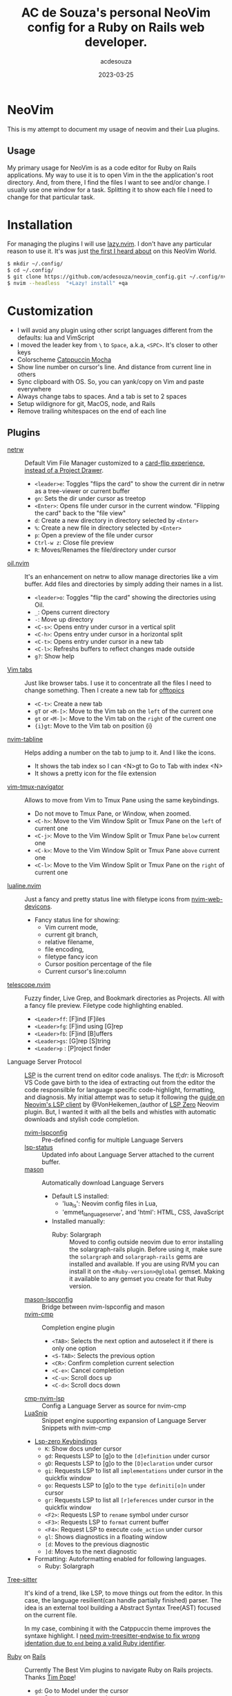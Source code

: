#+title:  AC de Souza's personal NeoVim config for a Ruby on Rails web developer.
#+author: acdesouza
#+date:   2023-03-25

* NeoVim

  This is my attempt to document my usage of neovim and their Lua plugins.

** Usage

   My primary usage for NeoVim is as a code editor for Ruby on Rails applications.
   My way to use it is to open Vim in the the application's root directory. And, from there, I find the files I want to see and/or change.
   I usually use one window for a task. Splitting it to show each file I need to change for that particular task.


* Installation

  For managing the plugins I will use [[https://github.com/folke/lazy.nvim][lazy.nvim]].
  I don't have any particular reason to use it. It's was just _the first I heard about_ on this NeoVim World.

  #+begin_src bash
  $ mkdir ~/.config/
  $ cd ~/.config/
  $ git clone https://github.com/acdesouza/neovim_config.git ~/.config/nvim
  $ nvim --headless  "+Lazy! install" +qa
  #+end_src


* Customization

  - I will avoid any plugin using other script languages different from the defaults: lua and VimScript
  - I moved the leader key from ~\~ to ~Space~, a.k.a, ~<SPC>~. It's closer to other keys
  - Colorscheme [[https://github.com/catppuccin/nvim][Catppuccin Mocha]]
  - Show line number on cursor's line. And distance from current line in others
  - Sync clipboard with OS. So, you can yank/copy on Vim and paste everywhere
  - Always change tabs to spaces. And a tab is set to 2 spaces
  - Setup wildignore for git, MacOS, node, and Rails
  - Remove trailing whitespaces on the end of each line

** Plugins

  - [[https://www.vim.org/scripts/script.php?script_id=1075][netrw]] :: Default Vim File Manager customized to a [[http://vimcasts.org/blog/2013/01/oil-and-vinegar-split-windows-and-project-drawer/][card-flip experience, instead of a Project Drawer]].
    - ~<leader>e~: Toggles "flips the card" to show the current dir in netrw as a tree-viewer or current buffer
    - ~gn~: Sets the dir under cursor as treetop
    - ~<Enter>~: Opens file under cursor in the current window. "Flipping the card" back to the "file view"
    - ~d~: Create a new directory in directory selected by ~<Enter>~
    - ~%~: Create a new file in directory selected by ~<Enter>~
    - ~p~: Open a preview of the file under cursor
    - ~Ctrl-w z~: Close file preview
    - ~R~:  Moves/Renames the file/directory under cursor

  - [[https://github.com/stevearc/oil.nvim][oil.nvim]] :: It's an enhancement on netrw to allow manage directories like a vim buffer. Add files and directories by simply adding their names in a list.
    - ~<leader>o~: Toggles "flip the card" showing the directories using Oil.
    - ~_~: Opens current directory
    - ~-~: Move up directory
    - ~<C-s>~: Opens entry under cursor in a vertical split
    - ~<C-h>~: Opens entry under cursor in a horizontal split
    - ~<C-t>~: Opens entry under cursor in a new tab
    - ~<C-l>~: Refreshs buffers to reflect changes made outside
    - ~g?~: Show help

  - [[https://vim.fandom.com/wiki/Using_tab_pages][Vim tabs]] :: Just like browser tabs. I use it to concentrate all the files I need to change something. Then I create a new tab for _offtopics_
    - ~<C-t>~: Create a new tab
    - ~gT~ or ~<M-[>~: Move to the Vim tab on the ~left~ of the current one
    - ~gt~ or ~<M-]>~: Move to the Vim tab on the ~right~ of the current one
    - ~{i}gt~: Move to the Vim tab on position {i}

  - [[https://github.com/crispgm/nvim-tabline][nvim-tabline]] :: Helps adding a number on the tab to jump to it. And I like the icons.
    - It shows the tab index so I can <N>gt to Go to Tab with index <N>
    - It shows a pretty icon for the file extension

  - [[https://github.com/christoomey/vim-tmux-navigator][vim-tmux-navigator]] :: Allows to move from Vim to Tmux Pane using the same keybindings.
    - Do not move to Tmux Pane, or Window, when zoomed.
    - ~<C-h>~: Move to the Vim Window Split or Tmux Pane on the ~left~ of current one
    - ~<C-j>~: Move to the Vim Window Split or Tmux Pane ~below~ current one
    - ~<C-k>~: Move to the Vim Window Split or Tmux Pane ~above~ current one
    - ~<C-l>~: Move to the Vim Window Split or Tmux Pane on the ~right~ of current one

  - [[https://github.com/nvim-lualine/lualine.nvim][lualine.nvim]] :: Just a fancy and pretty status line with filetype icons from [[https://github.com/nvim-tree/nvim-web-devicons][nvim-web-devicons]].
    - Fancy status line for showing:
      - Vim current mode,
      - current git branch,
      - relative filename,
      - file encoding,
      - filetype fancy icon
      - Cursor position percentage of the file
      - Current cursor's line:column

  - [[https://github.com/nvim-telescope/telescope.nvim][telescope.nvim]] :: Fuzzy finder, Live Grep, and Bookmark directories as Projects. All with a fancy file preview. Filetype code highlighting enabled.
    - ~<Leader>ff~: [F]ind [F]iles
    - ~<Leader>fg~: [F]ind using [G]rep
    - ~<Leader>fb~: [F]ind [B]uffers
    - ~<Leader>gs~: [G]rep [S]tring
    - ~<Leader>p~ : [P]roject finder


  - Language Server Protocol :: [[https://langserver.org][LSP]] is the current trend on editor code analisys.
    The /tl;dr:/ is Microsoft VS Code gave birth to the idea of extracting out from the editor the code responsilble for language specific code-highlight, formatting, and diagnosis.
    My initial attempt was to setup it following the [[https://vonheikemen.github.io/devlog/tools/neovim-lsp-client-guide/][guide on Neovim's LSP client]] by @VonHeikemen_(author of [[https://github.com/VonHeikemen/lsp-zero.nvim][LSP Zero]] Neovim plugin. But, I wanted it with all the bells and whistles with automatic downloads and stylish code completion.
    - [[https://github.com/neovim/nvim-lspconfig][nvim-lspconfig]] :: Pre-defined config for multiple Language Servers
    - [[https://github.com/nvim-lua/lsp-status.nvim][lsp-status]] :: Updated info about Language Server attached to the current buffer.
    - [[https://github.com/williamboman/mason.nvim][mason]] :: Automatically download Language Servers
      - Default LS installed:
        - 'lua_ls': Neovim config files in Lua,
        - 'emmet_language_server', and 'html': HTML, CSS, JavaScript
      - Installed manually:
        - Ruby: Solargraph :: Moved to config outside neovim due to error installing the solargraph-rails plugin.
          Before using it, make sure the ~solargraph~ and ~solargraph-rails~ gems are installed and available. If you are using RVM you can install it on the ~<Ruby-version>@global~ gemset. Making it available to any gemset you create for that Ruby version.

    - [[https://github.com/williamboman/mason-lspconfig.nvim][mason-lspconfig]] :: Bridge between nvim-lspconfig and mason
    - [[https://github.com/hrsh7th/nvim-cmp][nvim-cmp]] :: Completion engine plugin
      - ~<TAB>~: Selects the next option and autoselect it if there is only one option
      - ~<S-TAB>~: Selects the previous option
      - ~<CR>~: Confirm completion current selection
      - ~<C-e>~: Cancel completion
      - ~<C-u>~: Scroll docs up
      - ~<C-d>~: Scroll docs down
    - [[https://github.com/hrsh7th/cmp-nvim-lsp][cmp-nvim-lsp]] :: Config a Language Server as source for nvim-cmp
    - [[https://github.com/L3MON4D3/LuaSnip][LuaSnip]] :: Snippet engine supporting expansion of Language Server Snippets with nvim-cmp

    - [[https://github.com/VonHeikemen/lsp-zero.nvim/blob/v3.x/doc/md/api-reference.md#lsp-actions][Lsp-zero Keybindings]]
      - ~K~: Show docs under cursor
      - ~gd~: Requests LSP to [g]o to the ~[d]efinition~ under cursor
      - ~gD~: Requests LSP to [g]o to the ~[D]eclaration~ under cursor
      - ~gi~: Requests LSP to list all ~implementations~ under cursor in the quickfix window
      - ~go~: Requests LSP to [g]o to the ~type definiti[o]n~ under cursor
      - ~gr~: Requests LSP to list all ~[r]eferences~ under cursor in the quickfix window
      - ~<F2>~: Requests LSP to ~rename~ symbol under cursor
      - ~<F3>~: Requests LSP to ~format~ current buffer
      - ~<F4>~: Request LSP to execute ~code_action~ under cursor
      - ~gl~: Shows diagnostics in a floating window
      - ~[d~: Moves to the previous diagnostic
      - ~]d~: Moves to the next diagnostic

    - Formatting: Autoformatting enabled for following languages.
      - Ruby: Solargraph

  - [[https://tree-sitter.github.io/tree-sitter/][Tree-sitter]] :: It's kind of a trend, like LSP, to move things out from the editor. In this case, the language resilient(can handle partially finished) parser. The idea is an external tool building a Abstract Syntax Tree(AST) focused on the current file.

    In my case, combining it with the Catppuccin theme improves the syntaxe highlight.
    I [[https://github.com/tree-sitter/tree-sitter-ruby/issues/230#issuecomment-1312403487][need nvim-treesitter-endwise to fix wrong identation due to ~end~ being a valid Ruby identifier]].

  - [[https://github.com/vim-ruby/vim-ruby][Ruby]] on [[https://github.com/tpope/vim-rails][Rails]] :: Currently The Best Vim plugins to navigate Ruby on Rails projects. Thanks [[https://github.com/tpope][Tim Pope]]!
    - ~gd~: Go to Model under the cursor
    - ~gf~: Smart go to ~stuff~ under cursor.
      - Go to Model definition on a relationship(has_one, belongs_to, has_many, habtm) definition
      - Go to View template file with same name of the the Controller Action
      - Go to partial definition
    - ~:AS~: Horizontally split the current window and open the [A]lternate file above
    - ~:RS~: Horizontally split the current window and open the [R]elate file above
    - ~:Rails~: Run test case file in current buffer
    - ~:.Rails~: Run test under cursor
    - ~:Extract {file}~: Creates a new ~{file}~ with current selection, on View template, and replace it with ~render {file}~

  - [[https://github.com/nvim-orgmode/orgmode][nvim-orgmode]] :: It's [[http://orgmode.org][Orgmode]] clone written in Lua. I really like the Emacs org-mode for note taking. The ability to managing all offline in plain text, add a task "without context switching", tagging the tasks, and the Org Agenda are awesome.
    - [[https://github.com/nvim-orgmode/orgmode#links-are-not-concealed][Conceal links]]: Hidding the links on Org files
    - ~<Leader>oc~: Capture a new task
    - ~<Leader>or~: Refile(move to another file/subtree) current subtree
    - ~<Leader>oa~: Open Org Agenda
    - ~<TAB>~: Toggle folding on current headline
    - ~{~: Go to previous headline
    - ~}~: Go to next headline
    - ~<Leader><CR>~: Add headline, list item or checkbox (context aware)
    - ~g?~: Org-mode Help for more keybindings
